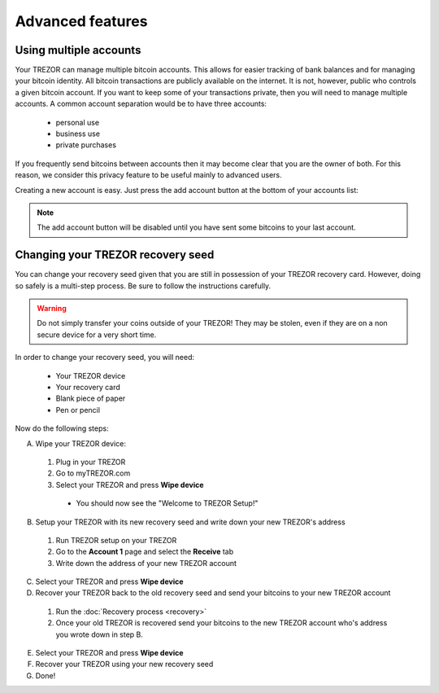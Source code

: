Advanced features
=================

Using multiple accounts
-----------------------

Your TREZOR can manage multiple bitcoin accounts.  This allows for easier tracking of bank balances and for managing your bitcoin identity.  All bitcoin transactions are publicly available on the internet.  It is not, however, public who controls a given bitcoin account.  If you want to keep some of your transactions private, then you will need to manage multiple accounts.  A common account separation would be to have three accounts:

 - personal use
 - business use
 - private purchases

If you frequently send bitcoins between accounts then it may become clear that you are the owner of both.  For this reason, we consider this privacy feature to be useful mainly to advanced users.

Creating a new account is easy.  Just press the add account button at the bottom of your accounts list:

.. image:: images/add-account-button.png

.. note:: The add account button will be disabled until you have sent some bitcoins to your last account.

Changing your TREZOR recovery seed
--------------------------------

You can change your recovery seed given that you are still in possession of your TREZOR recovery card.  However, doing so safely is a multi-step process.  Be sure to follow the instructions carefully.

.. warning:: Do not simply transfer your coins outside of your TREZOR! They may be stolen, even if they are on a non secure device for a very short time.

In order to change your recovery seed, you will need:

 - Your TREZOR device
 - Your recovery card
 - Blank piece of paper
 - Pen or pencil

Now do the following steps:

A. Wipe your TREZOR device:
 1. Plug in your TREZOR
 2. Go to myTREZOR.com
 3. Select your TREZOR and press **Wipe device**
   - You should now see the "Welcome to TREZOR Setup!"
B. Setup your TREZOR with its new recovery seed and write down your new TREZOR's address
 1. Run TREZOR setup on your TREZOR
 2. Go to the **Account 1** page and select the **Receive** tab
 3. Write down the address of your new TREZOR account
C. Select your TREZOR and press **Wipe device**
D. Recover your TREZOR back to the old recovery seed and send your bitcoins to your new TREZOR account
 1. Run the :doc:`Recovery process <recovery>`
 2. Once your old TREZOR is recovered send your bitcoins to the new TREZOR account who's address you wrote down in step B.
E. Select your TREZOR and press **Wipe device**
F. Recover your TREZOR using your new recovery seed
G. Done!
